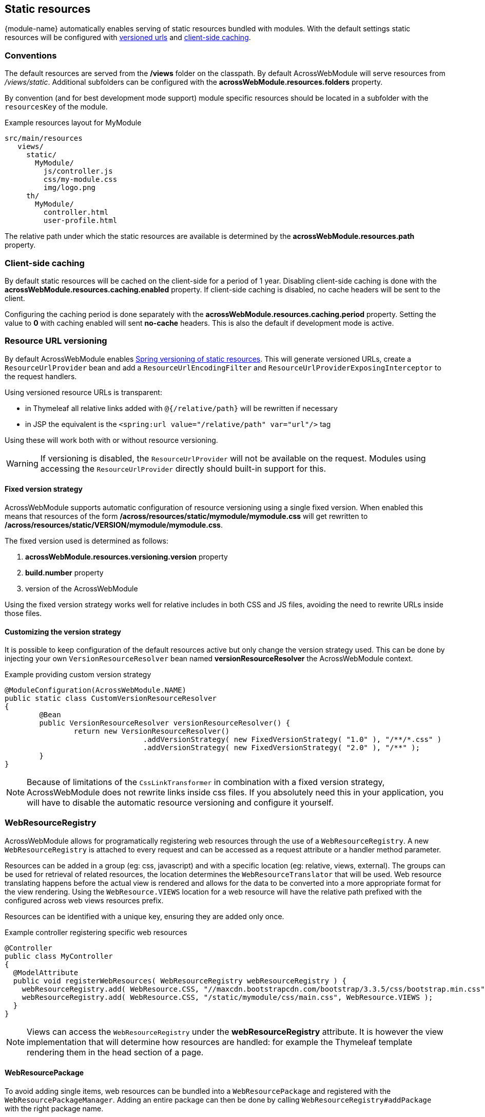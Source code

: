 :page-partial:
[[static-resources]]
[#static-resources]
== Static resources
{module-name} automatically enables serving of static resources bundled with modules.
With the default settings static resources will be configured with <<resource-url-versioning,versioned urls>> and <<client-side-caching,client-side caching>>.

[[static-resources-conventions]]
[#conventions]
=== Conventions
The default resources are served from the */views* folder on the classpath.
By default AcrossWebModule will serve resources from _/views/static_.
Additional subfolders can be configured with the *acrossWebModule.resources.folders* property.

By convention (and for best development mode support) module specific resources should be located in a subfolder with the `resourcesKey` of the module.

.Example resources layout for MyModule
[source,text,indent=0]
[subs="verbatim,quotes,attributes"]
----
src/main/resources
   views/
     static/
       MyModule/
         js/controller.js
         css/my-module.css
         img/logo.png
     th/
       MyModule/
         controller.html
         user-profile.html
----

The relative path under which the static resources are available is determined by the *acrossWebModule.resources.path* property.

[[client-side-caching]]
[#client-side-caching]
=== Client-side caching
By default static resources will be cached on the client-side for a period of 1 year.
Disabling client-side caching is done with the *acrossWebModule.resources.caching.enabled* property.
If client-side caching is disabled, no cache headers will be sent to the client.

Configuring the caching period is done separately with the *acrossWebModule.resources.caching.period* property.
Setting the value to *0* with caching enabled will sent *no-cache* headers.
This is also the default if development mode is active.

[[resource-url-versioning]]
[#resource-url-versioning]
=== Resource URL versioning
//TODO fix spring link to mvc config static resources
By default AcrossWebModule enables link:http://docs.spring.io/spring-framework/docs/current/spring-framework-reference/html/mvc.html#mvc-config-static-resources[Spring versioning of static resources].
This will generate versioned URLs, create a `ResourceUrlProvider` bean and add a `ResourceUrlEncodingFilter` and `ResourceUrlProviderExposingInterceptor` to the request handlers.

Using versioned resource URLs is transparent:

* in Thymeleaf all relative links added with `@{/relative/path}` will be rewritten if necessary
* in JSP the equivalent is the `<spring:url value="/relative/path" var="url"/>` tag

Using these will work both with or without resource versioning.

WARNING: If versioning is disabled, the `ResourceUrlProvider` will not be available on the request.
Modules using accessing the `ResourceUrlProvider` directly should built-in support for this.

==== Fixed version strategy
AcrossWebModule supports automatic configuration of resource versioning using a single fixed version.
When enabled this means that resources of the form */across/resources/static/mymodule/mymodule.css* will get rewritten to */across/resources/static/VERSION/mymodule/mymodule.css*.

The fixed version used is determined as follows:

. *acrossWebModule.resources.versioning.version* property
. *build.number* property
. version of the AcrossWebModule

Using the fixed version strategy works well for relative includes in both CSS and JS files, avoiding the need to rewrite URLs inside those files.

==== Customizing the version strategy
It is possible to keep configuration of the default resources active but only change the version strategy used.
This can be done by injecting your own `VersionResourceResolver` bean named *versionResourceResolver* the AcrossWebModule context.

.Example providing custom version strategy
[source,java,indent=0]
[subs="verbatim,attributes"]
----
@ModuleConfiguration(AcrossWebModule.NAME)
public static class CustomVersionResourceResolver
{
	@Bean
	public VersionResourceResolver versionResourceResolver() {
		return new VersionResourceResolver()
				.addVersionStrategy( new FixedVersionStrategy( "1.0" ), "/**/*.css" )
				.addVersionStrategy( new FixedVersionStrategy( "2.0" ), "/**" );
	}
}
----

NOTE: Because of limitations of the `CssLinkTransformer` in combination with a fixed version strategy, AcrossWebModule does not rewrite links inside css files.
If you absolutely need this in your application, you will have to disable the automatic resource versioning and configure it yourself.

[[WebResourceRegistry]]
[#web-resource-registry]
=== WebResourceRegistry
AcrossWebModule allows for programatically registering web resources through the use of a `WebResourceRegistry`.
A new `WebResourceRegistry` is attached to every request and can be accessed as a request attribute or a handler method parameter.

Resources can be added in a group (eg: css, javascript) and with a specific location (eg: relative, views, external).
The groups can be used for retrieval of related resources, the location determines the `WebResourceTranslator` that will be used.
Web resource translating happens before the actual view is rendered and allows for the data to be converted into a more appropriate format for the view rendering.
Using the `WebResource.VIEWS` location for a web resource will have the relative path prefixed with the configured across web views resources prefix.

Resources can be identified with a unique key, ensuring they are added only once.

.Example controller registering specific web resources
[source,java,indent=0]
----
@Controller
public class MyController
{
  @ModelAttribute
  public void registerWebResources( WebResourceRegistry webResourceRegistry ) {
    webResourceRegistry.add( WebResource.CSS, "//maxcdn.bootstrapcdn.com/bootstrap/3.3.5/css/bootstrap.min.css", WebResource.EXTERNAL );
    webResourceRegistry.add( WebResource.CSS, "/static/mymodule/css/main.css", WebResource.VIEWS );
  }
}
----

NOTE: Views can access the `WebResourceRegistry` under the *webResourceRegistry* attribute.
It is however the view implementation that will determine how resources are handled: for example the Thymeleaf template rendering them in the head section of a page.

==== WebResourcePackage
To avoid adding single items, web resources can be bundled into a `WebResourcePackage` and registered with the `WebResourcePackageManager`.
Adding an entire package can then be done by calling `WebResourceRegistry#addPackage` with the right package name.

.Example creating a WebResourcePackage
[source,java,indent=0]
[subs="verbatim,attributes"]
----
@Component
public class BootstrapUiWebResources extends SimpleWebResourcePackage
{
  public static final String VERSION = "3.3.5";
  public static final String NAME = "bootstrap";

  public BootstrapUiWebResources() {
    setDependencies( JQueryWebResources.NAME );     // Install the jquery package first
    setWebResources(
      new WebResource( WebResource.CSS, NAME,
                       "//maxcdn.bootstrapcdn.com/bootstrap/" + VERSION + "/css/bootstrap.min.css",
                       WebResource.EXTERNAL ),
      new WebResource( WebResource.JAVASCRIPT_PAGE_END, NAME,
                       "//maxcdn.bootstrapcdn.com/bootstrap/" + VERSION + "/js/bootstrap.min.js",
                       WebResource.EXTERNAL )
      );
  }

  @Autowired
  public void registerPackage( WebResourcePackageManager packageManager ) {
    packageManager.register( NAME, this );
  }
}
----

